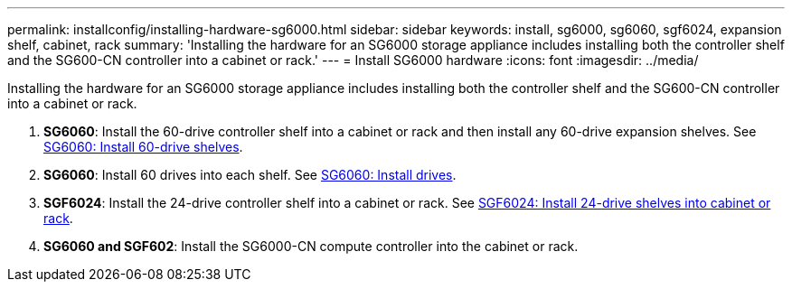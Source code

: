 ---
permalink: installconfig/installing-hardware-sg6000.html
sidebar: sidebar
keywords: install, sg6000, sg6060, sgf6024, expansion shelf, cabinet, rack
summary: 'Installing the hardware for an SG6000 storage appliance includes installing both the controller shelf and the SG600-CN controller into a cabinet or rack.'
---
= Install SG6000 hardware
:icons: font
:imagesdir: ../media/

[.lead]
Installing the hardware for an SG6000 storage appliance includes installing both the controller shelf and the SG600-CN controller into a cabinet or rack.

. *SG6060*: Install the 60-drive controller shelf into a cabinet or rack and then install any 60-drive expansion shelves. See link:sg6060-installing-60-drive-shelves-into-cabinet-or-rack.html[SG6060: Install 60-drive shelves].
 
. *SG6060*: Install 60 drives into each shelf. See link:sg6060-installing-drives.html[SG6060: Install drives].
. *SGF6024*: Install the 24-drive controller shelf into a cabinet or rack. See link:sgf6024-installing-24-drive-shelves-into-cabinet-or-rack.html[SGF6024: Install 24-drive shelves into cabinet or rack].
. *SG6060 and SGF602*: Install the SG6000-CN compute controller into the cabinet or rack.
